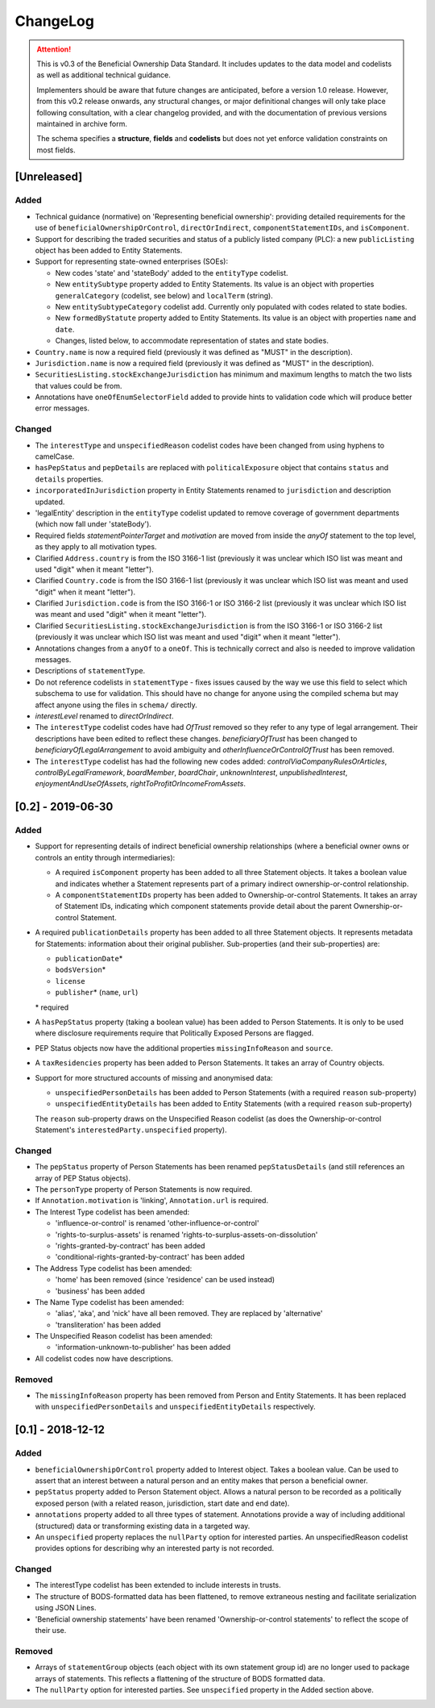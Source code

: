 .. _changelog:

=========
ChangeLog
=========

.. attention:: 
   
    This is v0.3 of the Beneficial Ownership Data Standard. It includes updates to the data model and codelists as well as additional technical guidance.
    
    Implementers should be aware that future changes are anticipated, before a version 1.0 release. However, from this v0.2 release onwards, any structural changes, or major definitional changes will only take place following consultation, with a clear changelog provided, and with the documentation of previous versions maintained in archive form.

    The schema specifies a **structure**, **fields** and **codelists** but does not yet enforce validation constraints on most fields.

[Unreleased]
============

Added
-----
- Technical guidance (normative) on 'Representing beneficial ownership': providing detailed requirements for the use of ``beneficialOwnershipOrControl``, ``directOrIndirect``, ``componentStatementIDs``, and ``isComponent``.
- Support for describing the traded securities and status of a publicly listed company (PLC): a new ``publicListing`` object has been added to Entity Statements.
- Support for representing state-owned enterprises (SOEs):

  - New codes 'state' and 'stateBody' added to the ``entityType`` codelist.
  - New ``entitySubtype`` property added to Entity Statements. Its value is an object with properties ``generalCategory`` (codelist, see below) and ``localTerm`` (string).
  - New ``entitySubtypeCategory`` codelist add. Currently only populated with codes related to state bodies.
  - New ``formedByStatute`` property added to Entity Statements. Its value is an object with properties ``name`` and ``date``.
  - Changes, listed below, to accommodate representation of states and state bodies. 

- ``Country.name`` is now a required field (previously it was defined as "MUST" in the description).
- ``Jurisdiction.name`` is now a required field (previously it was defined as "MUST" in the description).
- ``SecuritiesListing.stockExchangeJurisdiction`` has minimum and maximum lengths to match the two lists that values could be from.
- Annotations have ``oneOfEnumSelectorField`` added to provide hints to validation code which will produce better error messages.

Changed
-------
- The ``interestType`` and ``unspecifiedReason`` codelist codes have been changed from using hyphens to camelCase.
- ``hasPepStatus`` and ``pepDetails`` are replaced with ``politicalExposure`` object  that contains ``status`` and ``details`` properties.
- ``incorporatedInJurisdiction`` property in Entity Statements renamed to ``jurisdiction`` and description updated.
- 'legalEntity' description in the ``entityType`` codelist updated to remove coverage of government departments (which now fall under 'stateBody').
- Required fields `statementPointerTarget` and `motivation` are moved from inside the `anyOf` statement to the top level, as they apply to all motivation types.
- Clarified ``Address.country`` is from the ISO 3166-1 list (previously it was unclear which ISO list was meant and used "digit" when it meant "letter").
- Clarified ``Country.code`` is from the ISO 3166-1 list (previously it was unclear which ISO list was meant and used "digit" when it meant "letter").
- Clarified ``Jurisdiction.code`` is from the ISO 3166-1 or ISO 3166-2 list (previously it was unclear which ISO list was meant and used "digit" when it meant "letter").
- Clarified ``SecuritiesListing.stockExchangeJurisdiction`` is from the ISO 3166-1 or ISO 3166-2 list (previously it was unclear which ISO list was meant and used "digit" when it meant "letter").
- Annotations changes from a ``anyOf`` to a ``oneOf``. This is technically correct and also is needed to improve validation messages.
- Descriptions of ``statementType``.
- Do not reference codelists in ``statementType`` - fixes issues caused by the way we use this field to select which subschema to use for validation. This should have no change for anyone using the compiled schema but may affect anyone using the files in ``schema/`` directly.
- `interestLevel` renamed to `directOrIndirect`.
- The ``interestType`` codelist codes have had `OfTrust` removed so they refer to any type of legal arrangement. Their descriptions have been edited to reflect these changes. `beneficiaryOfTrust` has been changed to `beneficiaryOfLegalArrangement` to avoid ambiguity and `otherInfluenceOrControlOfTrust` has been removed.
- The ``interestType`` codelist has had the following new codes added: `controlViaCompanyRulesOrArticles`, `controlByLegalFramework`, `boardMember`, `boardChair`, `unknownInterest`, `unpublishedInterest`, `enjoymentAndUseOfAssets`, `rightToProfitOrIncomeFromAssets`.


[0.2] - 2019-06-30
==================

Added
-----
- Support for representing details of indirect beneficial ownership relationships (where a beneficial owner owns or controls an entity through intermediaries):

  - A required ``isComponent`` property has been added to all three Statement objects. It takes a boolean value and indicates whether a Statement represents part of a primary indirect ownership-or-control relationship.
  - A ``componentStatementIDs`` property has been added to Ownership-or-control Statements. It takes an array of Statement IDs, indicating which component statements provide detail about the parent Ownership-or-control Statement.

- A required ``publicationDetails`` property has been added to all three Statement objects. It represents metadata for Statements: information about their original publisher. Sub-properties (and their sub-properties) are:

  - ``publicationDate``\*
  - ``bodsVersion``\*
  - ``license``
  - ``publisher``\* (``name``, ``url``)

  \* required

- A ``hasPepStatus`` property (taking a boolean value) has been added to Person Statements. It is only to be used where disclosure requirements require that Politically Exposed Persons are flagged.

- PEP Status objects now have the additional properties ``missingInfoReason`` and ``source``.

- A ``taxResidencies`` property has been added to Person Statements. It takes an array of Country objects.

- Support for more structured accounts of missing and anonymised data:

  - ``unspecifiedPersonDetails`` has been added to Person Statements (with a required ``reason`` sub-property)
  - ``unspecifiedEntityDetails`` has been added to Entity Statements (with a required ``reason`` sub-property)

  The ``reason`` sub-property draws on the Unspecified Reason codelist (as does the Ownership-or-control Statement's ``interestedParty.unspecified`` property).

Changed
-------
- The ``pepStatus`` property of Person Statements has been renamed ``pepStatusDetails`` (and still references an array of PEP Status objects).

- The ``personType`` property of Person Statements is now required.

- If ``Annotation.motivation`` is 'linking', ``Annotation.url`` is required.

- The Interest Type codelist has been amended:

  - 'influence-or-control' is renamed 'other-influence-or-control'
  - 'rights-to-surplus-assets' is renamed 'rights-to-surplus-assets-on-dissolution'
  - 'rights-granted-by-contract' has been added
  - 'conditional-rights-granted-by-contract' has been added

- The Address Type codelist has been amended:

  - 'home' has been removed (since 'residence' can be used instead)
  - 'business' has been added

- The Name Type codelist has been amended:

  - 'alias', 'aka', and 'nick' have all been removed. They are replaced by 'alternative'
  - 'transliteration' has been added

- The Unspecified Reason codelist has been amended:

  - 'information-unknown-to-publisher' has been added

- All codelist codes now have descriptions.

Removed
-------
- The ``missingInfoReason`` property has been removed from Person and Entity Statements. It has been replaced with ``unspecifiedPersonDetails`` and ``unspecifiedEntityDetails`` respectively.

[0.1] - 2018-12-12
==================

Added
-----
- ``beneficialOwnershipOrControl`` property added to Interest object. Takes a boolean value. Can be used to assert that an interest between a natural person and an entity makes that person a beneficial owner.
- ``pepStatus`` property added to Person Statement object. Allows a natural person to be recorded as a politically exposed person (with a related reason, jurisdiction, start date and end date).
- ``annotations`` property added to all three types of statement. Annotations provide a way of including additional (structured) data or transforming existing data in a targeted way.
- An ``unspecified`` property replaces the ``nullParty`` option for interested parties.  An unspecifiedReason codelist provides options for describing why an interested party is not recorded. 

Changed
-------
- The interestType codelist has been extended to include interests in trusts.
- The structure of BODS-formatted data has been flattened, to remove extraneous nesting and facilitate serialization using JSON Lines.
- 'Beneficial ownership statements' have been renamed 'Ownership-or-control statements' to reflect the scope of their use.

Removed
-------
- Arrays of ``statementGroup`` objects (each object with its own statement group id) are no longer used to package arrays of statements. This reflects a flattening of the structure of BODS formatted data. 
- The ``nullParty`` option for interested parties. See ``unspecified`` property in the Added section above.



